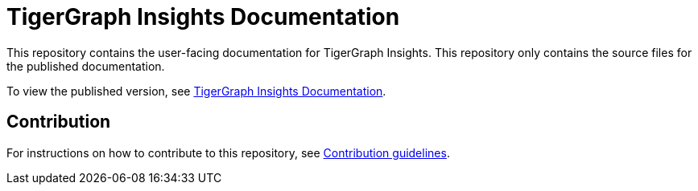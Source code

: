 = TigerGraph Insights Documentation

This repository contains the user-facing documentation for TigerGraph Insights.
This repository only contains the source files for the published documentation.

To view the published version, see link:https://docs.tigergraph.com/insights[TigerGraph Insights Documentation].

== Contribution
For instructions on how to contribute to this repository, see link:https://github.com/tigergraph/doc-site/blob/main/contribution.adoc[Contribution guidelines].
